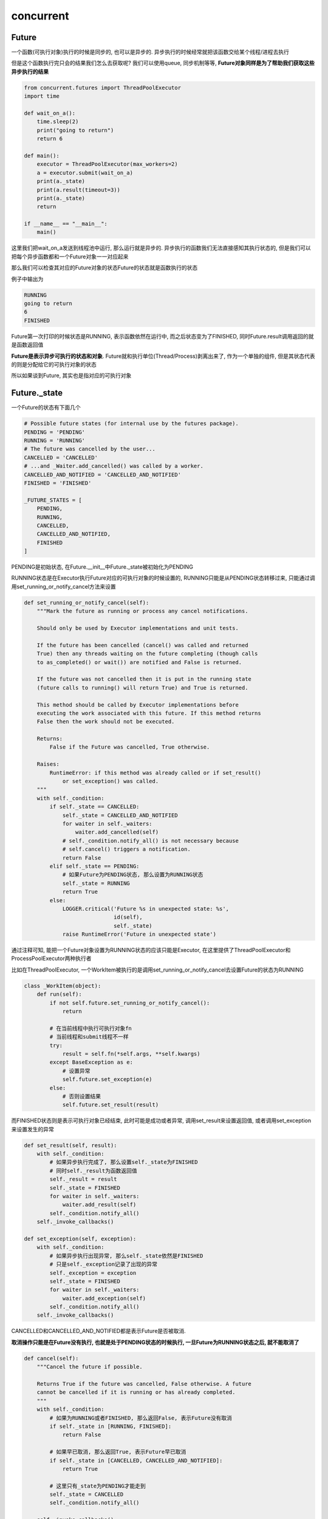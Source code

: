 concurrent
####################


Future
=============

一个函数(可执行对象)执行的时候是同步的, 也可以是异步的. 异步执行的时候经常就把该函数交给某个线程/进程去执行

但是这个函数执行完只会的结果我们怎么去获取呢? 我们可以使用queue, 同步机制等等, **Future对象同样是为了帮助我们获取这些异步执行的结果**

.. code-block:: python

    from concurrent.futures import ThreadPoolExecutor
    import time

    def wait_on_a():
        time.sleep(2)
        print("going to return")
        return 6

    def main():
        executor = ThreadPoolExecutor(max_workers=2)
        a = executor.submit(wait_on_a)
        print(a._state)
        print(a.result(timeout=3))
        print(a._state)
        return

    if __name__ == "__main__":
        main()

这里我们把wait_on_a发送到线程池中运行, 那么运行就是异步的. 异步执行的函数我们无法直接感知其执行状态的, 但是我们可以把每个异步函数都和一个Future对象一一对应起来

那么我们可以检查其对应的Future对象的状态Future的状态就是函数执行的状态

例子中输出为

.. code-block::

   RUNNING
   going to return
   6
   FINISHED

Future第一次打印的时候状态是RUNNING, 表示函数依然在运行中, 而之后状态变为了FINISHED, 同时Future.result调用返回的就是函数返回值

**Future是表示异步可执行的状态和对象**. Future就和执行单位(Thread/Process)剥离出来了, 作为一个单独的组件, 但是其状态代表的则是分配给它的可执行对象的状态

所以如果谈到Future, 其实也是指对应的可执行对象

Future._state
==================

一个Future的状态有下面几个

.. code-block:: python

    # Possible future states (for internal use by the futures package).
    PENDING = 'PENDING'
    RUNNING = 'RUNNING'
    # The future was cancelled by the user...
    CANCELLED = 'CANCELLED'
    # ...and _Waiter.add_cancelled() was called by a worker.
    CANCELLED_AND_NOTIFIED = 'CANCELLED_AND_NOTIFIED'
    FINISHED = 'FINISHED'

    _FUTURE_STATES = [
        PENDING,
        RUNNING,
        CANCELLED,
        CANCELLED_AND_NOTIFIED,
        FINISHED
    ]

PENDING是初始状态, 在Future.__init__中Future._state被初始化为PENDING

RUNNING状态是在Executor执行Future对应的可执行对象的时候设置的, RUNNING只能是从PENDING状态转移过来, 只能通过调用set_running_or_notify_cancel方法来设置

.. code-block:: python

    def set_running_or_notify_cancel(self):
        """Mark the future as running or process any cancel notifications.

        Should only be used by Executor implementations and unit tests.

        If the future has been cancelled (cancel() was called and returned
        True) then any threads waiting on the future completing (though calls
        to as_completed() or wait()) are notified and False is returned.

        If the future was not cancelled then it is put in the running state
        (future calls to running() will return True) and True is returned.

        This method should be called by Executor implementations before
        executing the work associated with this future. If this method returns
        False then the work should not be executed.

        Returns:
            False if the Future was cancelled, True otherwise.

        Raises:
            RuntimeError: if this method was already called or if set_result()
                or set_exception() was called.
        """
        with self._condition:
            if self._state == CANCELLED:
                self._state = CANCELLED_AND_NOTIFIED
                for waiter in self._waiters:
                    waiter.add_cancelled(self)
                # self._condition.notify_all() is not necessary because
                # self.cancel() triggers a notification.
                return False
            elif self._state == PENDING:
                # 如果Future为PENDING状态, 那么设置为RUNNING状态
                self._state = RUNNING
                return True
            else:
                LOGGER.critical('Future %s in unexpected state: %s',
                                id(self),
                                self._state)
                raise RuntimeError('Future in unexpected state')

通过注释可知, 能把一个Future对象设置为RUNNING状态的应该只能是Executor, 在这里提供了ThreadPoolExecutor和ProcessPoolExecutor两种执行者

比如在ThreadPoolExecutor, 一个WorkItem被执行的是调用set_running_or_notify_cancel去设置Future的状态为RUNNING

.. code-block:: python

    class _WorkItem(object):
        def run(self):
            if not self.future.set_running_or_notify_cancel():
                return

            # 在当前线程中执行可执行对象fn
            # 当前线程和submit线程不一样
            try:
                result = self.fn(*self.args, **self.kwargs)
            except BaseException as e:
                # 设置异常
                self.future.set_exception(e)
            else:
                # 否则设置结果
                self.future.set_result(result)

而FINISHED状态则是表示可执行对象已经结束, 此时可能是成功或者异常, 调用set_result来设置返回值, 或者调用set_exception来设置发生的异常

.. code-block:: python

    def set_result(self, result):
        with self._condition:
            # 如果异步执行完成了, 那么设置self._state为FINISHED
            # 同时self._result为函数返回值
            self._result = result
            self._state = FINISHED
            for waiter in self._waiters:
                waiter.add_result(self)
            self._condition.notify_all()
        self._invoke_callbacks()

    def set_exception(self, exception):
        with self._condition:
            # 如果异步执行出现异常, 那么self._state依然是FINISHED
            # 只是self._exception记录了出现的异常
            self._exception = exception
            self._state = FINISHED
            for waiter in self._waiters:
                waiter.add_exception(self)
            self._condition.notify_all()
        self._invoke_callbacks()

CANCELLED和CANCELLED_AND_NOTIFIED都是表示Future是否被取消.

**取消操作只能是在Future没有执行, 也就是处于PENDING状态的时候执行, 一旦Future为RUNNING状态之后, 就不能取消了**

.. code-block:: python

    def cancel(self):
        """Cancel the future if possible.

        Returns True if the future was cancelled, False otherwise. A future
        cannot be cancelled if it is running or has already completed.
        """
        with self._condition:
            # 如果为RUNNING或者FINISHED, 那么返回False, 表示Future没有取消
            if self._state in [RUNNING, FINISHED]:
                return False

            # 如果早已取消, 那么返回True, 表示Future早已取消
            if self._state in [CANCELLED, CANCELLED_AND_NOTIFIED]:
                return True

            # 这里只有_state为PENDING才能走到
            self._state = CANCELLED
            self._condition.notify_all()

        self._invoke_callbacks()
        return True

所以状态转移就是

.. code-block:: 

    PENDING -> RUNNING -> FINISHED

            -> CANCELLED/CANCELLED_AND_NOTIFIED

为什么无法取消Future(可执行对象)
==================================

**为什么不能取消Future(或者说异步执行对象)? 那是因为你无法通知可执行对象终止.**

比如线程, 在操作系统级别有中断, 在Python提供的ThreadException, 但是这些都是在指令级别上的操作, 前者是检查CPU指令, 后者是检查字节码, 同时后者必须执行到下一个字节码的时候才会去

查询是否需要终止线程, 如果你在某个字节码上阻塞住了(比如time.sleep), 那么你依然无法终止线程.

所以如果你不能在指令级别上进行操作, 那么你无法终止一个可执行对象. 比如一个函数一直加1, 你如何终止呢?

一般我们需要在可执行对象上查看某些状态来判断我们是否需要退出, 比如使用nonblock模式去读取一个queue, 如果没有得到终止指令, 那么就继续执行, 否则退出

.. code-block:: python

    while True:
        try:
            cmd = cmd_queue.get(block=False)
        except Empty:
            # run your code
            pass
        else:
            if cmd == "quit":
                return

又比如C++中的boost的thread库提供interruption_point, 每次线程执行到interruption_point的时候回去检查是否需要退出, 这个和python的方法一样.

**所以, 网络操作一定要记得加上timeout!**

Future.result/Future.exception
=====================================

因为Future对象会被多个线程操作的, 所以使用Future._condition这样一个threading.Condition给保护起来

调用Future.result则等待Future执行完成然后获取返回值, 在timeout时间等待Future._state被设置为FINISHED, 注意如果是发生了异常, 那么Future.result则会引发异常

.. code-block:: python

    def result(self, timeout=None):
        # 先获取self._condition
        with self._condition:
            # 如果被取消, 那么引发异常
            if self._state in [CANCELLED, CANCELLED_AND_NOTIFIED]:
                raise CancelledError()
            elif self._state == FINISHED:
                # 如果早就终止了, 那么返回结果
                return self.__get_result()

            # 否则说明异步函数要么是PENDING, 要么是RUNNING, 那么在self._condition上等待被其他线程唤醒
            self._condition.wait(timeout)

            # 如果此时是CANCELLED状态, 说明之前是PENDING状态
            if self._state in [CANCELLED, CANCELLED_AND_NOTIFIED]:
                raise CancelledError()
            elif self._state == FINISHED:
                # 否则之前是RUNNING状态, 那么获取结果返回
                return self.__get_result()
            else:
                # 否则依然在PENDING或者RUNNING状态, 那么就超时了
                raise TimeoutError()


    def __get_result(self):
        if self._exception:
            # 如果执行有异常, 那么引发异常
            raise self._exception
        else:
            # 否则返回结果
            return self._result

wait
==========

Future显然是一个可等待对象(自创), 对于一些Future对象, 有时候希望每次有Future完成的话就返回这个完成的Future, 或则只要有某个出现异常, 就返回这样的需求, concurrent也提供了这些功能

concurrent中wait函数提供了不同的需求的支持, 包括

1. as_completed, 即只要某些future的状态变为FINISHED, 那么返回, 然后继续在未结束的future上等待

2. first_completed, 当第一个future变为FINISHED的时候, 返回, 同时不会在其他future上等待了

3. all_completed, 等待所有的future都FINISHED之后才返回

4. first_exception, 等待第一个future状态为FINISHED, 同时其Future._exception不为空的话, 返回, 并且终止等待其他future

这里最基础的功能就是需要Future对象在状态变更的时候, 提供通知机制, 所以在Future中使用了condition来通知状态变更

Future._waiters
--------------------

虽然Future中使用condition来限制多线程的操作, 但是这里Future._waiters却不是Future._condition的waiters, Future._condition是Threading.Condition, Condition和Condition._waiters其参考其他

这里Future._waiters则是说等待该Future状态变化, 而不参与Future._condition的竞争(毕竟Future._condition是内部使用的, Future._waiters是通知外部的)

比如调用Future.set_result就把状态设置为FINISHED, 则Future就通知Future._waiters了

.. code-block:: python

    def set_result(self, result):
        """Sets the return value of work associated with the future.

        Should only be used by Executor implementations and unit tests.
        """
        with self._condition:
            self._result = result
            self._state = FINISHED
            # 通知Future._waiters
            for waiter in self._waiters:
                waiter.add_result(self)
            self._condition.notify_all()
        self._invoke_callbacks()

所以waiter要实现add_result方法, 不仅仅是add_result, 还有其他方法, 包括add_exception, add_cancelled, 你也可以实现自己的Waiter, 但是至少要实现这3个方法

这3个方法分别是在状态变更的时候被调用

.. code-block:: python

    class _Waiter(object):
        """Provides the event that wait() and as_completed() block on."""
        def __init__(self):
            self.event = threading.Event()
            self.finished_futures = []
    
        def add_result(self, future):
            self.finished_futures.append(future)
    
        def add_exception(self, future):
            self.finished_futures.append(future)
    
        def add_cancelled(self, future):
            self.finished_futures.append(future)


**所以Future只告诉你我状态变更了, 而什么时候通知用户, 是waiter自己根据需要来实现的**


比如我们只需要第一个状态变为FINISHED的future, 那么我们可以这样

.. code-block:: python

    class _FirstCompletedWaiter(_Waiter):
        """Used by wait(return_when=FIRST_COMPLETED)."""
    
        def add_result(self, future):
            super().add_result(future)
            self.event.set()
    
        def add_exception(self, future):
            super().add_exception(future)
            self.event.set()
    
        def add_cancelled(self, future):
            super().add_cancelled(future)
            self.event.set()

只要有Future调用了set_result, 那么就会调用_FirstCompletedWaiter.add_result, 那么直接就通过self.event.set来通知上一层

如果我们需要所有的Future都FINISHED了才通知上一层, 那么可以有

.. code-block:: python

    class _AllCompletedWaiter(_Waiter):
        """Used by wait(return_when=FIRST_EXCEPTION and ALL_COMPLETED)."""
    
        def __init__(self, num_pending_calls, stop_on_exception):
            self.num_pending_calls = num_pending_calls
            self.stop_on_exception = stop_on_exception
            self.lock = threading.Lock()
            super().__init__()
    
        def _decrement_pending_calls(self):
            with self.lock:
                # 计算还有多少个Future没有FINISHED
                self.num_pending_calls -= 1
                if not self.num_pending_calls:
                    # 如果没有, 那么通知上一层
                    self.event.set()
    
        def add_result(self, future):
            super().add_result(future)
            self._decrement_pending_calls()

first_completed, first_exception, all_completed都是在concurrent.future.wait这个函数中支持的

.. code-block:: python

    def wait(fs, timeout=None, return_when=ALL_COMPLETED):
        """Wait for the futures in the given sequence to complete.
    
        Args:
            fs: The sequence of Futures (possibly created by different Executors) to
                wait upon.
            timeout: The maximum number of seconds to wait. If None, then there
                is no limit on the wait time.
            return_when: Indicates when this function should return. The options
                are:
    
                FIRST_COMPLETED - Return when any future finishes or is
                                  cancelled.
                FIRST_EXCEPTION - Return when any future finishes by raising an
                                  exception. If no future raises an exception
                                  then it is equivalent to ALL_COMPLETED.
                ALL_COMPLETED -   Return when all futures finish or are cancelled.
    
        Returns:
            A named 2-tuple of sets. The first set, named 'done', contains the
            futures that completed (is finished or cancelled) before the wait
            completed. The second set, named 'not_done', contains uncompleted
            futures.
        """
        with _AcquireFutures(fs):
            done = set(f for f in fs
                       if f._state in [CANCELLED_AND_NOTIFIED, FINISHED])
            not_done = set(fs) - done
    
            if (return_when == FIRST_COMPLETED) and done:
                return DoneAndNotDoneFutures(done, not_done)
            elif (return_when == FIRST_EXCEPTION) and done:
                if any(f for f in done
                       if not f.cancelled() and f.exception() is not None):
                    return DoneAndNotDoneFutures(done, not_done)
    
            if len(done) == len(fs):
                return DoneAndNotDoneFutures(done, not_done)
    
            # 根据类型创建不同的waiter
            waiter = _create_and_install_waiters(fs, return_when)
    
        # 在waiter上的event等待
        waiter.event.wait(timeout)
        # 返回就移除waiter
        for f in fs:
            with f._condition:
                f._waiters.remove(waiter)
    
        done.update(waiter.finished_futures)
        return DoneAndNotDoneFutures(done, set(fs) - done)


    def _create_and_install_waiters(fs, return_when):
        # 根据不同的类型状态不同的waiter对象
        if return_when == _AS_COMPLETED:
            waiter = _AsCompletedWaiter()
        elif return_when == FIRST_COMPLETED:
            waiter = _FirstCompletedWaiter()
        else:
            pending_count = sum(
                    f._state not in [CANCELLED_AND_NOTIFIED, FINISHED] for f in fs)
    
            if return_when == FIRST_EXCEPTION:
                waiter = _AllCompletedWaiter(pending_count, stop_on_exception=True)
            elif return_when == ALL_COMPLETED:
                waiter = _AllCompletedWaiter(pending_count, stop_on_exception=False)
            else:
                raise ValueError("Invalid return condition: %r" % return_when)
    
        # 这里!!!!!!
        # 把waiter加入到Future._waiters中
        for f in fs:
            f._waiters.append(waiter)
    
        return waiter

这3个的共同点就是只会等待一次, 要么第一个Future状态变化就返回, 要么所有的Future都FINISHED只会才返回, 而as_complted则需要持续等待


as_completed
------------------

既然as_completed需要在状态未变化的Future上继续等待, 那么我们就需要重置waiter.event了, 要重置event, 就需要lock去保护, 所以为什么

_AsCompletedWaiter上带了个lock的原因, 比如在我们重置event的时候, 在重置finished_futures列表之前, 剩下的future都完成了

那么我们此时把finished_futures重置为空列表, 那么如果继续在该event上等待的话, 不加超时就永远不会返回了

.. code-block:: python

    def as_completed(fs, timeout=None):
        """An iterator over the given futures that yields each as it completes.
    
        Args:
            fs: The sequence of Futures (possibly created by different Executors) to
                iterate over.
            timeout: The maximum number of seconds to wait. If None, then there
                is no limit on the wait time.
    
        Returns:
            An iterator that yields the given Futures as they complete (finished or
            cancelled). If any given Futures are duplicated, they will be returned
            once.
    
        Raises:
            TimeoutError: If the entire result iterator could not be generated
                before the given timeout.
        """
        if timeout is not None:
            end_time = timeout + time.time()
    
        fs = set(fs)
        with _AcquireFutures(fs):
            finished = set(
                    f for f in fs
                    if f._state in [CANCELLED_AND_NOTIFIED, FINISHED])
            pending = fs - finished
            waiter = _create_and_install_waiters(fs, _AS_COMPLETED)
        
        # 上面的流程依然是创建waiter
        # 然后先计算一下当前已经完成的Future
    
        try:
            # 返回一开始就完成的Future
            yield from finished
    
            while pending:
                if timeout is None:
                    wait_timeout = None
                else:
                    wait_timeout = end_time - time.time()
                    if wait_timeout < 0:
                        raise TimeoutError(
                                '%d (of %d) futures unfinished' % (
                                len(pending), len(fs)))
    
                # 在waiter.event上等待
                waiter.event.wait(wait_timeout)
    
                # 抢锁, 防止我们无法返回
                # 重置event, 继续等待未完成的Future!!!!!!!!!!!!!!!!!!!!
                with waiter.lock:
                    finished = waiter.finished_futures
                    waiter.finished_futures = []
                    waiter.event.clear()
    
                for future in finished:
                    yield future
                    pending.remove(future)
    
        finally:
            for f in fs:
                with f._condition:
                    f._waiters.remove(waiter)


ThreadPoolExecutor
========================

线程池创建多个threading.Thread来执行可执行对象, 通过queue.Queue来传递要执行的可执行对象, 使用Future来通知用户

.. code-block:: python

    class ThreadPoolExecutor(_base.Executor):
        # 预分配线程
        def _adjust_thread_count(self):
            # When the executor gets lost, the weakref callback will wake up
            # the worker threads.
            def weakref_cb(_, q=self._work_queue):
                q.put(None)
            # TODO(bquinlan): Should avoid creating new threads if there are more
            # idle threads than items in the work queue.
            num_threads = len(self._threads)
            if num_threads < self._max_workers:
                # 预先生成self._max_workers个数的线程
                thread_name = '%s_%d' % (self._thread_name_prefix or self,
                                         num_threads)
                # 每个线程都是调用_worker这个函数
                t = threading.Thread(name=thread_name, target=_worker,
                                     args=(weakref.ref(self, weakref_cb),
                                           self._work_queue))
                # 把这些worker线程都设置为daemon
                t.daemon = True
                t.start()
                self._threads.add(t)
                # 所有的线程都从同一个queue(self._work_queue)中获取数据!!!!!!!!!!!!!
                _threads_queues[t] = self._work_queue


而submit就只是把任务发送到self._work_queue中, 这样当有线程空闲的时候就会从queue中拿到任务来执行


.. code-block:: python

    def submit(self, fn, *args, **kwargs):
        with self._shutdown_lock:
            if self._shutdown:
                raise RuntimeError('cannot schedule new futures after shutdown')
            # 这里创建一个Future
            f = _base.Future()
            # _WorkItem就是报错fn的参数, 以及把Future和fn给绑定起来
            w = _WorkItem(f, fn, args, kwargs)

            # 直接把w放入到self._work_queue中
            self._work_queue.put(w)
            self._adjust_thread_count()
            return f

当_WorkItem.fn结束之后, 更新Future的状态

.. code-block:: python

    def _worker(executor_reference, work_queue):
        try:
            while True:
                # 一直从work_queue中获取_WorkItem
                work_item = work_queue.get(block=True)
                if work_item is not None:
                    # 执行_WorkItem.run
                    work_item.run()
                    # Delete references to object. See issue16284
                    del work_item
                    continue
                executor = executor_reference()
                # Exit if:
                #   - The interpreter is shutting down OR
                #   - The executor that owns the worker has been collected OR
                #   - The executor that owns the worker has been shutdown.
                # 这里是判断主线程是否已经退出了, 如果主线程退出了, 那么显然executor就是None
                if _shutdown or executor is None or executor._shutdown:
                    # Notice other workers
                    # 通知其他线程退出
                    work_queue.put(None)
                    return
                del executor
        except BaseException:
            _base.LOGGER.critical('Exception in worker', exc_info=True)

更新Future状态是在_WorkItem.run中

.. code-block:: python

    class _WorkItem(object):
        def __init__(self, future, fn, args, kwargs):
            self.future = future
            self.fn = fn
            self.args = args
            self.kwargs = kwargs

        def run(self):
            if not self.future.set_running_or_notify_cancel():
                return

            try:
                result = self.fn(*self.args, **self.kwargs)
            except BaseException as e:
                # 有异常, 那么调用set_exception
                self.future.set_exception(e)
            else:
                # 没有错误, 那么调用set_result
                self.future.set_result(result)

ProcessPoolExecutor
======================

concurrent.futures.ProcessPoolExecutor并没有使用multiprocess.Pool

multiprocessing.Pool和ProcessPoolExecutor都是worker进程会一直在queue监听拿到queue中的任务一直执行, 直到异常或者收到通知需要退出才会退出

没有使用multiprocessing.Pool可能觉得multiprocessing.Pool中太复杂了吧?

ProcessPoolExecutor和ThreadPoolExecutor思路一样, 只不过ProcessPoolExecutor的worker是进程(multiprocess.Process), 而queue也是multiprocess.Queue



.. code-block::

    
                                                                                                   P1
    
                  WorkItem(fn, Future)                       CallItem(worker_id, fn)
    ProcessPool -----管理进程------------> manager_thread  ------call_queue------------->          P2
    
    
                                                           <-----result_queue----------->          P3
                                                              ResultItem(worker_id, result)



WorkItem, CallItem, ResultItem               
------------------------------------

在ThreadPoolExecutor中, 只有WorkItem, WorkItem和Future关联在一起, 执行的时候得到WorkItem, 然后更新WorkItem中的Future的状态

而ProcessPoolExecutor中不仅仅有WorkItem, 还有CallItem和ResultItem


.. code-block:: python

    class _WorkItem(object):
        def __init__(self, future, fn, args, kwargs):
            self.future = future
            self.fn = fn
            self.args = args
            self.kwargs = kwargs

    class _ResultItem(object):
        def __init__(self, work_id, exception=None, result=None):
            self.work_id = work_id
            self.exception = exception
            self.result = result

    class _CallItem(object):
        def __init__(self, work_id, fn, args, kwargs):
            self.work_id = work_id
            self.fn = fn
            self.args = args
            self.kwargs = kwargs

WorkItem依然是Future和fn关联, 然后CallItem在而是worker_id和fn相关联, 而ResultItem则是worker_id和result相关联

向进程发送的是CallItem, 因为进程不需要直到Future(因为它直到Future也没用呀), 所以进程worker只需要直到发送给自己的fn就好了, 同时

进程执行完fn只会, 发送ResultItem给主进程, 主进程需要通过worker_id去查找WorkItem, 然后更新Future.result或者Future.exception


submit
-------------

submit的过程和ThreadPoolExecutor一样

.. code-block:: python

    class ProcessPoolExecutor(_base.Executor):
    
        def __init__(self, max_workers=None):

            # 创建_call_queue和_result_queue
            self._call_queue = multiprocessing.Queue(self._max_workers +
                                                     EXTRA_QUEUED_CALLS)
            self._call_queue._ignore_epipe = True
            self._result_queue = SimpleQueue()
            return

        def submit(self, fn, *args, **kwargs):
            with self._shutdown_lock:
                if self._broken:
                    raise BrokenProcessPool('A child process terminated '
                        'abruptly, the process pool is not usable anymore')
                if self._shutdown_thread:
                    raise RuntimeError('cannot schedule new futures after shutdown')
    
                f = _base.Future()
                # 创建WorkItem
                w = _WorkItem(f, fn, args, kwargs)
    
                # 这里拿住了self._shutdown_lock
                # 所以一次只能submit一次
                # 但是因为submit应该是很快的操作, 所以一次一个不是问题
                # 存储待执行的item
                self._pending_work_items[self._queue_count] = w
                self._work_ids.put(self._queue_count)
                # 下标加1
                self._queue_count += 1
                # 这里要唤醒_result_queue去把self._pending_work_items中的WorkItem发送给worker
                # Wake up queue management thread
                self._result_queue.put(None)
    
                self._start_queue_management_thread()
                return f

queue_management_thread
----------------------------

这里是启动一个管理线程去把任务发送给worker, 同时接受worker的结果, 这里为了简便, 发送任务的通知也使用了self._result_queue, 不然又多出一个queue, 有点麻烦

.. code-block:: python

    def _start_queue_management_thread(self):
        # When the executor gets lost, the weakref callback will wake up
        # the queue management thread.
        def weakref_cb(_, q=self._result_queue):
            q.put(None)
        if self._queue_management_thread is None:
            # 启动_queue_management_thread这个管理线程
            # Start the processes so that their sentinels are known.
            self._adjust_process_count()
            self._queue_management_thread = threading.Thread(
                    target=_queue_management_worker,
                    args=(weakref.ref(self, weakref_cb),
                          self._processes,
                          self._pending_work_items,
                          self._work_ids,
                          self._call_queue,
                          self._result_queue))
            self._queue_management_thread.daemon = True
            self._queue_management_thread.start()
            _threads_queues[self._queue_management_thread] = self._result_queue


    def _queue_management_worker(executor_reference,
                                 processes,
                                 pending_work_items,
                                 work_ids_queue,
                                 call_queue,
                                 result_queue):
        reader = result_queue._reader
    
        while True:
            # 把pending_work_items中的work_item发送给进程
            _add_call_item_to_queue(pending_work_items,
                                    work_ids_queue,
                                    call_queue)
    
            # 监听自己的result_queue和worker进程的sentinels
            sentinels = [p.sentinel for p in processes.values()]
            assert sentinels
            ready = wait([reader] + sentinels)
            # 如果wait返回, 说明要么有数据需要读, 要么pipe已经broken了
            if reader in ready:
                result_item = reader.recv()
            else:
                # Mark the process pool broken so that submits fail right now.
                # 这里是shutdown的过程
                # 这里使得submit直接失败, 同时记录下pipe broken的异常
                return
            if isinstance(result_item, int):
                # 这里如果读取到的是workerd的pid, 那么意味着worker已经退出了, 所以我们要清理资源
                # Clean shutdown of a worker using its PID
                # (avoids marking the executor broken)
                assert shutting_down()
                p = processes.pop(result_item)
                p.join()
                if not processes:
                    shutdown_worker()
                    return
            elif result_item is not None:
                # 如果result_item不是None, 表示是一个ResultItem
                # 那么我们需要查询出对应的WorkerItem
                work_item = pending_work_items.pop(result_item.work_id, None)
                # work_item can be None if another process terminated (see above)
                # 更新WorkerItem中的Future, 然后释放掉WorkerItem
                if work_item is not None:
                    if result_item.exception:
                        work_item.future.set_exception(result_item.exception)
                    else:
                        work_item.future.set_result(result_item.result)
                    # Delete references to object. See issue16284
                    del work_item
            # 下面是校验shutdown的过程


所以这里如果ready是None的话, 就会直到开始下一次循环, 直接调用_add_call_item_to_queue去把pending_work_items中的待执行WorkerItem发送给进程

_add_call_item_to_queue
--------------------------


发送CallItem给进程

.. code-block:: python

    def _add_call_item_to_queue(pending_work_items,
                                work_ids,
                                call_queue):
        while True:
            # 如果call_queue满了, 就不发送了
            if call_queue.full():
                return
            # 拿出worker_id
            try:
                work_id = work_ids.get(block=False)
            except queue.Empty:
                return
            else:
                # 拿到worker_item
                work_item = pending_work_items[work_id]

                # 调用call_queue.put, 发送_CallItem
                if work_item.future.set_running_or_notify_cancel():
                    call_queue.put(_CallItem(work_id,
                                             work_item.fn,
                                             work_item.args,
                                             work_item.kwargs),
                                   block=True)
                else:
                    del pending_work_items[work_id]
                    continue



Worker进程
------------------


创建worker进程


.. code-block:: python

    def _adjust_process_count(self):
        for _ in range(len(self._processes), self._max_workers):
            # 直接使用了multiprocessing.Process
            p = multiprocessing.Process(
                    target=_process_worker,
                    args=(self._call_queue,
                          self._result_queue))
            p.start()
            self._processes[p.pid] = p




    # worker进程启动只会在call_queue上监听
    def _process_worker(call_queue, result_queue):
        while True:
            # 拿到_CallItem
            call_item = call_queue.get(block=True)
            if call_item is None:
                # 拿到的call_item是None, 表示主进程要退出了
                # Wake up queue management thread
                # 所以自己也退出, 通知主进程
                result_queue.put(os.getpid())
                return
            # 否则执行可执行对象
            # 发送结果或者异常
            try:
                r = call_item.fn(*call_item.args, **call_item.kwargs)
            except BaseException as e:
                exc = _ExceptionWithTraceback(e, e.__traceback__)
                result_queue.put(_ResultItem(call_item.work_id, exception=exc))
            else:
                result_queue.put(_ResultItem(call_item.work_id,
                                             result=r))



如果worker卡死怎么办?
==========================


如果一个worker卡死了, 那么我们直接通过os去杀死它就好了, 但是要注意处理进程死了之后, 重新生成新的worker进程

